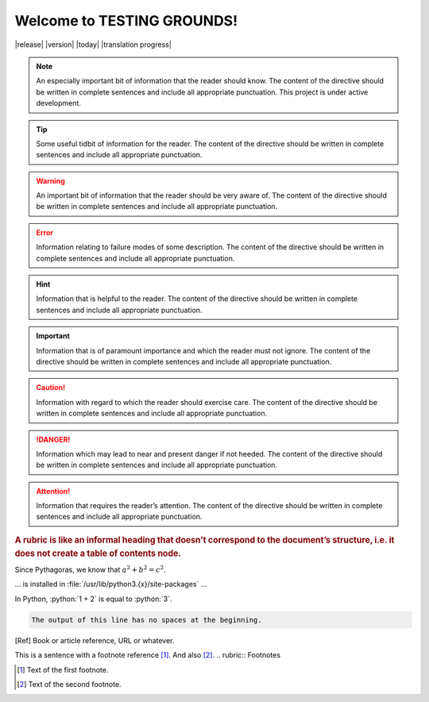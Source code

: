 Welcome to TESTING GROUNDS!
===================================


|release|
|version|
|today|
|translation progress|

.. note::
    An especially important bit of information that the reader should know. The content of the directive should be written in complete sentences and include all appropriate punctuation.
    This project is under active development.

.. tip::
    Some useful tidbit of information for the reader. 
    The content of the directive should be written in complete sentences and include all appropriate punctuation.
.. warning::
    An important bit of information that the reader should be very aware of. 
    The content of the directive should be written in complete sentences and include all appropriate punctuation.
.. error::
    Information relating to failure modes of some description. 
    The content of the directive should be written in complete sentences and include all appropriate punctuation.
.. hint::
    Information that is helpful to the reader. 
    The content of the directive should be written in complete sentences and include all appropriate punctuation.
.. important::
    Information that is of paramount importance and which the reader must not ignore. 
    The content of the directive should be written in complete sentences and include all appropriate punctuation.
.. caution::
    Information with regard to which the reader should exercise care. 
    The content of the directive should be written in complete sentences and include all appropriate punctuation.
.. danger::
    Information which may lead to near and present danger if not heeded. 
    The content of the directive should be written in complete sentences and include all appropriate punctuation.
.. attention::
    Information that requires the reader’s attention. 
    The content of the directive should be written in complete sentences and include all appropriate punctuation.
.. seealso::
   Python's :py:mod:`zipfile` module
      Documentation of Python's standard :py:mod:`zipfile` module.

   `GNU tar manual, Basic Tar Format <https://example.org>`_
      Documentation for tar archive files, including GNU tar extensions.

.. versionadded:: 2.5
   The *spam* parameter.

.. versionchanged:: 2.8
   The *spam* parameter is now of type *boson*.

.. deprecated:: 3.1
   Use :py:func:`spam` instead.

.. versionremoved:: 4.0
   The :py:func:`spam` function is more flexible, and should be used instead.

.. rubric::
    A rubric is like an informal heading that doesn’t correspond to the document’s structure, i.e. it does not create a table of contents node.

.. hlist::
   :columns: 3

   * A list of
   * short items
   * that should be
   * displayed
   * horizontally

Since Pythagoras, we know that :math:`a^2 + b^2 = c^2`.

.. function:: foo(x)
              foo(y, z)
   :module: some.module.name

   Return a line of text input from the user.

... is installed in :file:`/usr/lib/python3.{x}/site-packages` ...

.. role:: python(code)
   :language: python

In Python, :python:`1 + 2` is equal to :python:`3`.

.. code-block::
   :caption: A cool example

       The output of this line starts with four spaces.

.. code-block::

       The output of this line has no spaces at the beginning.

.. [Ref] Book or article reference, URL or whatever.

.. |name| replace:: replacement *text*

This is a sentence with a footnote reference [#f1]_. And also [#f2]_.
.. rubric:: Footnotes

.. [#f1] Text of the first footnote.
.. [#f2] Text of the second footnote.
